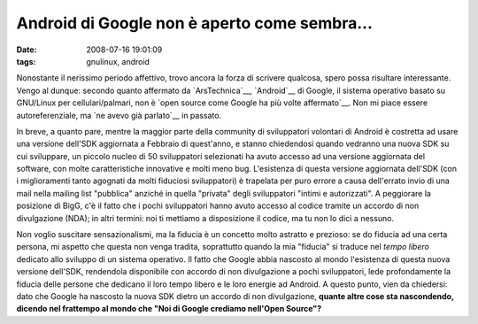 Android di Google non è aperto come sembra...
=============================================

:date: 2008-07-16 19:01:09
:tags: gnulinux, android

Nonostante il nerissimo periodo affettivo, trovo ancora la forza di
scrivere qualcosa, spero possa risultare interessante. Vengo al dunque:
secondo quanto affermato da `ArsTechnica`__, `Android`__ di Google, il sistema
operativo basato su GNU/Linux per cellulari/palmari, non è 
`open source come Google ha più volte affermato`__.
Non mi piace essere autoreferenziale, ma `ne avevo già parlato`__
in passato.

.. _ArsTechnica: http://arstechnica.com/news.ars/post/20080715-googles-android-platform-not-so-open-after-all.html
.. _Android: http://it.wikipedia.org/wiki/Android
.. _open source come Google ha più volte affermato: http://code.google.com/android
.. _ne avevo già parlato: http://fradeve.org/2008/06/palmari-e-software-libero-attenti-a-nokia-google.html

In breve, a quanto pare, mentre la maggior parte della community di
sviluppatori volontari di Android è costretta ad usare una versione
dell'SDK aggiornata a Febbraio di quest'anno, e stanno chiedendosi
quando vedranno una nuova SDK su cui sviluppare, un piccolo nucleo di 50
sviluppatori selezionati ha avuto accesso ad una versione aggiornata del
software, con molte caratteristiche innovative e molti meno bug.
L'esistenza di questa versione aggiornata dell'SDK (con i miglioramenti
tanto agognati da molti fiduciosi sviluppatori) è trapelata per puro
errore a causa dell'errato invio di una mail nella mailing list
"pubblica" anziché in quella "privata" degli sviluppatori "intimi e
autorizzati". A peggiorare la posizione di BigG, c'è il fatto che i
pochi sviluppatori hanno avuto accesso al codice tramite un accordo di
non divulgazione (NDA); in altri termini: noi ti mettiamo a disposizione
il codice, ma tu non lo dici a nessuno.

Non voglio suscitare sensazionalismi, ma la fiducia è un concetto molto
astratto e prezioso: se do fiducia ad una certa persona, mi aspetto che
questa non venga tradita, soprattutto quando la mia "fiducia" si traduce
nel *tempo libero* dedicato allo sviluppo di un sistema operativo. Il
fatto che Google abbia nascosto al mondo l'esistenza di questa nuova
versione dell'SDK, rendendola disponibile con accordo di non
divulgazione a pochi sviluppatori, lede profondamente la fiducia delle
persone che dedicano il loro tempo libero e le loro energie ad Android.
A questo punto, vien da chiedersi: dato che Google ha nascosto la nuova
SDK dietro un accordo di non divulgazione, **quante altre cose sta
nascondendo, dicendo nel frattempo al mondo che "Noi di Google crediamo
nell'Open Source"?**
